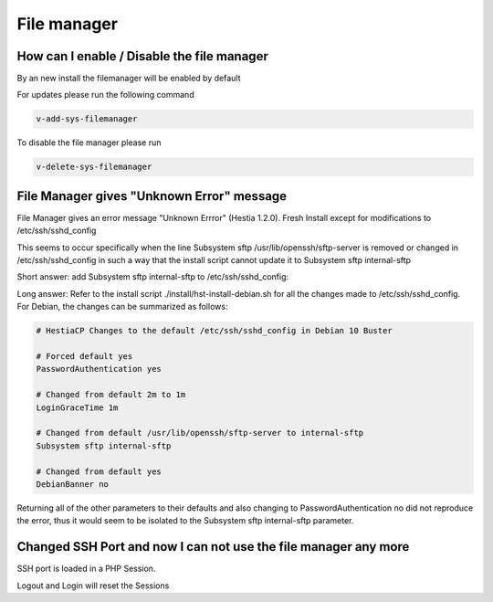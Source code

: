 ###############################
File manager
###############################

***************************************************************
How can I enable / Disable the file manager
***************************************************************

By an new install the filemanager will be enabled by default

For updates please run the following command

.. code-block:: bash

    v-add-sys-filemanager
    
To disable the file manager please run 

.. code-block:: bash

    v-delete-sys-filemanager
    
***************************************************************
File Manager gives "Unknown Error" message 
***************************************************************

File Manager gives an error message "Unknown Errror" (Hestia 1.2.0). Fresh Install except for modifications to /etc/ssh/sshd_config

This seems to occur specifically when the line Subsystem sftp /usr/lib/openssh/sftp-server is removed or changed in /etc/ssh/sshd_config in such a way that the install script cannot update it to Subsystem sftp internal-sftp

Short answer:
add Subsystem sftp internal-sftp to /etc/ssh/sshd_config:

Long answer:
Refer to the install script ./install/hst-install-debian.sh for all the changes made to /etc/ssh/sshd_config. For Debian, the changes can be summarized as follows:

.. code-block:: bash
    
    # HestiaCP Changes to the default /etc/ssh/sshd_config in Debian 10 Buster 

    # Forced default yes
    PasswordAuthentication yes
    
    # Changed from default 2m to 1m
    LoginGraceTime 1m 
    
    # Changed from default /usr/lib/openssh/sftp-server to internal-sftp
    Subsystem sftp internal-sftp
    
    # Changed from default yes
    DebianBanner no
    
    
Returning all of the other parameters to their defaults and also changing to PasswordAuthentication no did not reproduce the error, thus it would seem to be isolated to the Subsystem sftp internal-sftp parameter.

****************************************************************
Changed SSH Port and now I can not use the file manager any more
****************************************************************

SSH port is loaded in a PHP Session.

Logout and Login will reset the Sessions